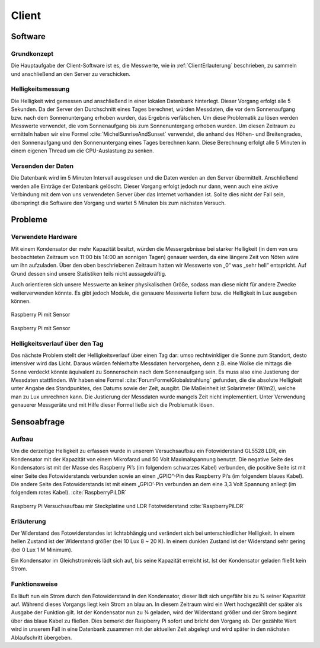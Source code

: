 Client
======

Software
--------

Grundkonzept
^^^^^^^^^^^^

Die Hauptaufgabe der Client-Software ist es, die Messwerte, wie in :ref:`ClientErlauterung` beschrieben, zu sammeln und
anschließend an den Server zu verschicken.


Helligkeitsmessung
^^^^^^^^^^^^^^^^^^

Die Helligkeit wird gemessen und anschließend in einer lokalen Datenbank hinterlegt. Dieser Vorgang erfolgt alle 5
Sekunden. Da der Server den Durchschnitt eines Tages berechnet, würden Messdaten, die vor dem Sonnenaufgang bzw. nach
dem Sonnenuntergang erhoben wurden, das Ergebnis verfälschen. Um diese Problematik zu lösen werden Messwerte verwendet,
die vom Sonnenaufgang bis zum Sonnenuntergang erhoben wurden. Um diesen Zeitraum zu ermitteln haben wir eine Formel
:cite:`MichelSunriseAndSunset` verwendet, die anhand des Höhen- und Breitengrades, den Sonnenaufgang und den Sonnenuntergang
eines Tages berechnen kann. Diese Berechnung erfolgt alle 5 Minuten in einem eigenen Thread um die CPU-Auslastung zu
senken.


Versenden der Daten
^^^^^^^^^^^^^^^^^^^

Die Datenbank wird im 5 Minuten Intervall ausgelesen und die Daten werden an den Server übermittelt. Anschließend
werden alle Einträge der Datenbank gelöscht. Dieser Vorgang erfolgt jedoch nur dann, wenn auch eine aktive Verbindung
mit dem von uns verwendeten Server über das Internet vorhanden ist. Sollte dies nicht der Fall sein, überspringt die
Software den Vorgang und wartet 5 Minuten bis zum nächsten Versuch.

Probleme
--------

Verwendete Hardware
^^^^^^^^^^^^^^^^^^^

Mit einem Kondensator der mehr Kapazität besitzt, würden die Messergebnisse bei starker Helligkeit (in dem von uns
beobachteten Zeitraum von 11:00 bis 14:00 an sonnigen Tagen) genauer werden, da eine längere Zeit von Nöten wäre um
ihn aufzuladen. Über den oben beschriebenen Zeitraum hatten wir Messwerte von „0“ was „sehr hell“ entspricht. Auf
Grund dessen sind unsere Statistiken teils nicht aussagekräftig.

Auch orientieren sich unsere Messwerte an keiner physikalischen Größe, sodass man diese nicht für andere Zwecke
weiterverwenden könnte. Es gibt jedoch Module, die genauere Messwerte liefern bzw. die Helligkeit in Lux ausgeben
können.

.. _hardware:

.. figure:: _static/img/raspberry-pi_03.jpg
    :alt: Software Design
    :align: center
    :scale: 10%

    Raspberry Pi mit Sensor

.. figure:: _static/img/hardware_01.jpg
    :alt: Software Design
    :align: center
    :scale: 10%

    Raspberry Pi mit Sensor

Helligkeitsverlauf über den Tag
^^^^^^^^^^^^^^^^^^^^^^^^^^^^^^^

Das nächste Problem stellt der Helligkeitsverlauf über einen Tag dar: umso rechtwinkliger die Sonne zum Standort,
desto intensiver wird das Licht. Daraus würden fehlerhafte Messdaten hervorgehen, denn z.B. eine Wolke die mittags
die Sonne verdeckt könnte äquivalent zu Sonnenschein nach dem Sonnenaufgang sein. Es muss also eine Justierung der
Messdaten stattfinden. Wir haben eine Formel :cite:`ForumFormelGlobalstrahlung` gefunden, die die absolute Helligkeit unter Angabe des
Standpunktes, des Datums sowie der Zeit, ausgibt. Die Maßeinheit ist Solarimeter (W/m2), welche man zu Lux umrechnen
kann. Die Justierung der Messdaten wurde mangels Zeit nicht implementiert. Unter Verwendung genauerer Messgeräte und
mit Hilfe dieser Formel ließe sich die Problematik lösen.

Sensoabfrage
------------

Aufbau
^^^^^^

Um die derzeitige Helligkeit zu erfassen wurde in unserem Versuchsaufbau ein Fotowiderstand GL5528 LDR, ein Kondensator
mit der Kapazität von einem Mikrofarad und 50 Volt Maximalspannung benutzt. Die negative Seite des Kondensators ist mit
der Masse des Raspberry Pi’s (im folgendem schwarzes Kabel) verbunden, die positive Seite ist mit einer Seite des
Fotowiderstands verbunden sowie an einen „GPIO“-Pin des Raspberry Pi’s (im folgendem blaues Kabel). Die andere Seite
des Fotowiderstands ist mit einem „GPIO’-Pin verbunden an dem eine 3,3 Volt Spannung anliegt (im folgendem rotes Kabel).
:cite:`RaspberryPiLDR`

.. figure:: _static/img/Versuchsaufbau_Steckplatine.jpg
    :alt: Raspberry Pi Versuchsaufbau mir Steckplatine und LDR Fototwiderstand
    :align: center
    :scale: 10%

    Raspberry Pi Versuchsaufbau mir Steckplatine und LDR Fototwiderstand :cite:`RaspberryPiLDR`

.. _ClientErlauterung:

Erläuterung
^^^^^^^^^^^

Der Widerstand des Fotowiderstandes ist lichtabhängig und verändert sich bei unterschiedlicher Helligkeit. In einem
hellen Zustand ist der Widerstand größer (bei 10 Lux 8 ~ 20 K). In einem dunklen Zustand ist der Widerstand sehr gering
(bei 0 Lux 1 M Minimum).


Ein Kondensator im Gleichstromkreis lädt sich auf, bis seine Kapazität erreicht ist. Ist der Kondensator geladen
fließt kein Strom.

Funktionsweise
^^^^^^^^^^^^^^

Es läuft nun ein Strom durch den Fotowiderstand in den Kondensator, dieser lädt sich ungefähr bis zu ¾ seiner Kapazität
auf. Während dieses Vorgangs liegt kein Strom an blau an. In diesem Zeitraum wird ein Wert hochgezählt der später als
Ausgabe der Funktion gilt. Ist der Kondensator nun zu ¾ geladen, wird der Widerstand größer und der Strom beginnt über
das blaue Kabel zu fließen. Dies bemerkt der Raspberry Pi sofort und bricht den Vorgang ab. Der gezählte Wert wird in
unserem Fall in eine Datenbank zusammen mit der aktuellen Zeit abgelegt und wird später in den nächsten Ablaufschritt
übergeben.

.. code-block:: python
    :caption: Code-Ausschnitt Messwerterfassung :cite:`RaspberryPiLDR`
    :emphasize-lines: 3,5

    #!/usr/bin/env python

    timing = 0
    GPIOPIN = 11
    GPIO.setmode(GPIO.BCM)

    def RCtime (RCpin):
        reading = 0
        GPIO.setup(RCpin, GPIO.OUT)
        GPIO.output(RCpin, GPIO.LOW)
        time.sleep(0.1)

        GPIO.setup(RCpin, GPIO.IN)
        while (GPIO.input(RCpin) == GPIO.LOW):
            reading += 1
        return reading